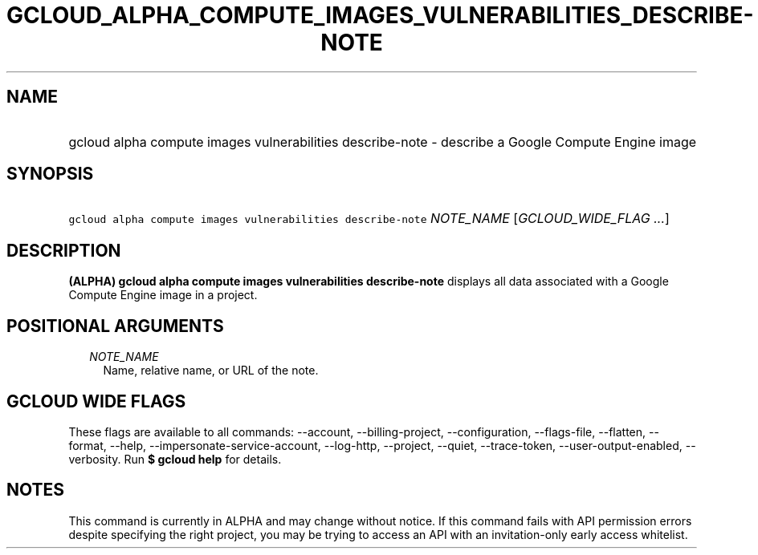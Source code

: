 
.TH "GCLOUD_ALPHA_COMPUTE_IMAGES_VULNERABILITIES_DESCRIBE\-NOTE" 1



.SH "NAME"
.HP
gcloud alpha compute images vulnerabilities describe\-note \- describe a Google Compute Engine image



.SH "SYNOPSIS"
.HP
\f5gcloud alpha compute images vulnerabilities describe\-note\fR \fINOTE_NAME\fR [\fIGCLOUD_WIDE_FLAG\ ...\fR]



.SH "DESCRIPTION"

\fB(ALPHA)\fR \fBgcloud alpha compute images vulnerabilities describe\-note\fR
displays all data associated with a Google Compute Engine image in a project.



.SH "POSITIONAL ARGUMENTS"

.RS 2m
.TP 2m
\fINOTE_NAME\fR
Name, relative name, or URL of the note.


.RE
.sp

.SH "GCLOUD WIDE FLAGS"

These flags are available to all commands: \-\-account, \-\-billing\-project,
\-\-configuration, \-\-flags\-file, \-\-flatten, \-\-format, \-\-help,
\-\-impersonate\-service\-account, \-\-log\-http, \-\-project, \-\-quiet,
\-\-trace\-token, \-\-user\-output\-enabled, \-\-verbosity. Run \fB$ gcloud
help\fR for details.



.SH "NOTES"

This command is currently in ALPHA and may change without notice. If this
command fails with API permission errors despite specifying the right project,
you may be trying to access an API with an invitation\-only early access
whitelist.

